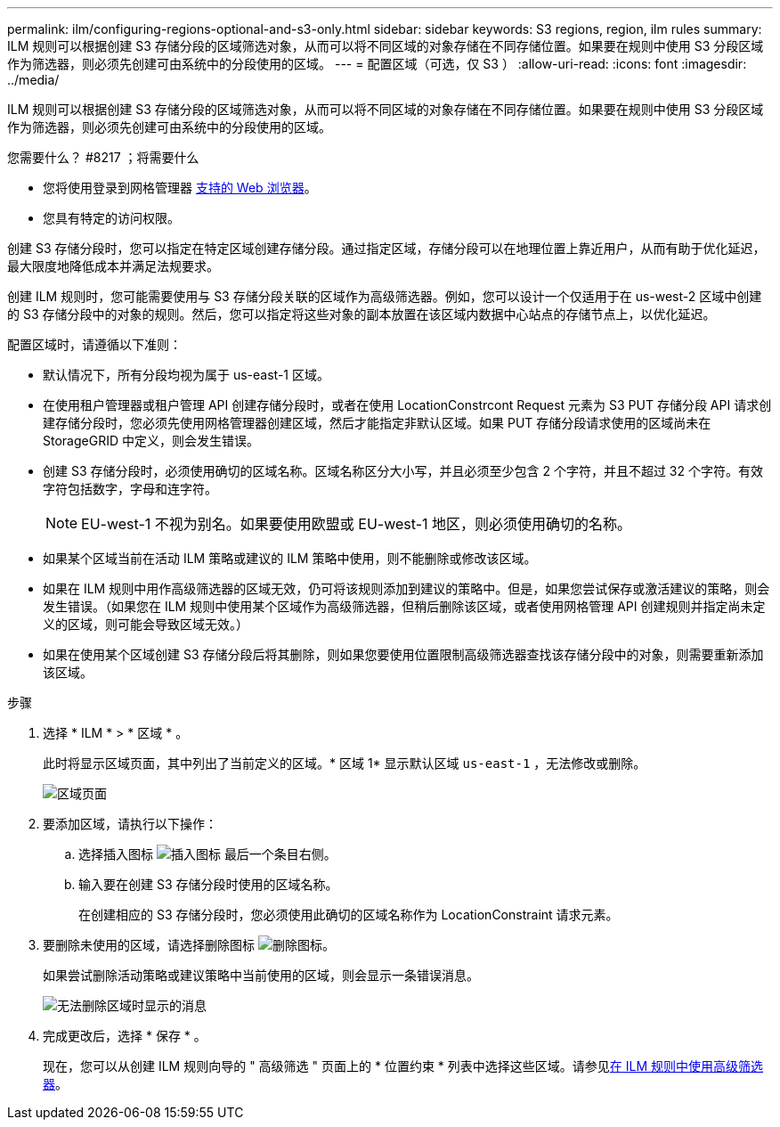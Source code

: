 ---
permalink: ilm/configuring-regions-optional-and-s3-only.html 
sidebar: sidebar 
keywords: S3 regions, region, ilm rules 
summary: ILM 规则可以根据创建 S3 存储分段的区域筛选对象，从而可以将不同区域的对象存储在不同存储位置。如果要在规则中使用 S3 分段区域作为筛选器，则必须先创建可由系统中的分段使用的区域。 
---
= 配置区域（可选，仅 S3 ）
:allow-uri-read: 
:icons: font
:imagesdir: ../media/


[role="lead"]
ILM 规则可以根据创建 S3 存储分段的区域筛选对象，从而可以将不同区域的对象存储在不同存储位置。如果要在规则中使用 S3 分段区域作为筛选器，则必须先创建可由系统中的分段使用的区域。

.您需要什么？ #8217 ；将需要什么
* 您将使用登录到网格管理器 xref:../admin/web-browser-requirements.adoc[支持的 Web 浏览器]。
* 您具有特定的访问权限。


创建 S3 存储分段时，您可以指定在特定区域创建存储分段。通过指定区域，存储分段可以在地理位置上靠近用户，从而有助于优化延迟，最大限度地降低成本并满足法规要求。

创建 ILM 规则时，您可能需要使用与 S3 存储分段关联的区域作为高级筛选器。例如，您可以设计一个仅适用于在 us-west-2 区域中创建的 S3 存储分段中的对象的规则。然后，您可以指定将这些对象的副本放置在该区域内数据中心站点的存储节点上，以优化延迟。

配置区域时，请遵循以下准则：

* 默认情况下，所有分段均视为属于 us-east-1 区域。
* 在使用租户管理器或租户管理 API 创建存储分段时，或者在使用 LocationConstrcont Request 元素为 S3 PUT 存储分段 API 请求创建存储分段时，您必须先使用网格管理器创建区域，然后才能指定非默认区域。如果 PUT 存储分段请求使用的区域尚未在 StorageGRID 中定义，则会发生错误。
* 创建 S3 存储分段时，必须使用确切的区域名称。区域名称区分大小写，并且必须至少包含 2 个字符，并且不超过 32 个字符。有效字符包括数字，字母和连字符。
+

NOTE: EU-west-1 不视为别名。如果要使用欧盟或 EU-west-1 地区，则必须使用确切的名称。

* 如果某个区域当前在活动 ILM 策略或建议的 ILM 策略中使用，则不能删除或修改该区域。
* 如果在 ILM 规则中用作高级筛选器的区域无效，仍可将该规则添加到建议的策略中。但是，如果您尝试保存或激活建议的策略，则会发生错误。（如果您在 ILM 规则中使用某个区域作为高级筛选器，但稍后删除该区域，或者使用网格管理 API 创建规则并指定尚未定义的区域，则可能会导致区域无效。）
* 如果在使用某个区域创建 S3 存储分段后将其删除，则如果您要使用位置限制高级筛选器查找该存储分段中的对象，则需要重新添加该区域。


.步骤
. 选择 * ILM * > * 区域 * 。
+
此时将显示区域页面，其中列出了当前定义的区域。* 区域 1* 显示默认区域 `us-east-1` ，无法修改或删除。

+
image::../media/ilm_regions.gif[区域页面]

. 要添加区域，请执行以下操作：
+
.. 选择插入图标 image:../media/icon_plus_sign_black_on_white.gif["插入图标"] 最后一个条目右侧。
.. 输入要在创建 S3 存储分段时使用的区域名称。
+
在创建相应的 S3 存储分段时，您必须使用此确切的区域名称作为 LocationConstraint 请求元素。



. 要删除未使用的区域，请选择删除图标 image:../media/icon_nms_delete_new.gif["删除图标"]。
+
如果尝试删除活动策略或建议策略中当前使用的区域，则会显示一条错误消息。

+
image::../media/ilm_regions_error_message.gif[无法删除区域时显示的消息]

. 完成更改后，选择 * 保存 * 。
+
现在，您可以从创建 ILM 规则向导的 " 高级筛选 " 页面上的 * 位置约束 * 列表中选择这些区域。请参见xref:using-advanced-filters-in-ilm-rules.adoc[在 ILM 规则中使用高级筛选器]。


